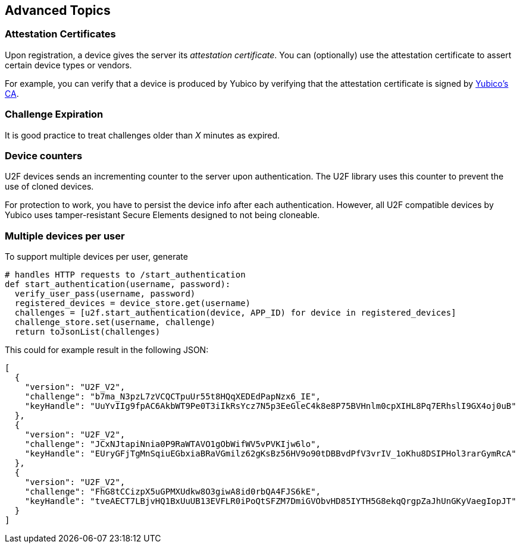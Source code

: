 == Advanced Topics

=== Attestation Certificates
Upon registration, a device gives the server its _attestation certificate_.
You can (optionally) use the attestation certificate to assert certain device types or vendors.

For example, you can verify that a device is produced by Yubico by verifying that the
attestation certificate is signed by
link:https://developers.yubico.com/u2f/yubico-u2f-ca-certs.txt[Yubico's CA].
 

=== Challenge Expiration
It is good practice to treat challenges older than _X_ minutes as expired.


=== Device counters
U2F devices sends an incrementing counter to the server upon authentication.
The U2F library uses this counter to prevent the use of cloned devices.

For protection to work, you have to persist the device info after each authentication.
However, all U2F compatible devices by Yubico uses tamper-resistant Secure Elements designed
to not being cloneable.


=== Multiple devices per user
To support multiple devices per user, generate

[source, python]
----
# handles HTTP requests to /start_authentication
def start_authentication(username, password):
  verify_user_pass(username, password)
  registered_devices = device_store.get(username)
  challenges = [u2f.start_authentication(device, APP_ID) for device in registered_devices]
  challenge_store.set(username, challenge)
  return toJsonList(challenges)
----

This could for example result in the following JSON:

[source, javascript]
----
[
  {
    "version": "U2F_V2",
    "challenge": "b7ma_N3pzL7zVCQCTpuUr55t8HQqXEDEdPapNzx6_IE",
    "keyHandle": "UuYvIIg9fpAC6AkbWT9Pe0T3iIkRsYcz7N5p3EeGleC4k8e8P75BVHnlm0cpXIHL8Pq7ERhslI9GX4oj0uB"
  },
  {
    "version": "U2F_V2",
    "challenge": "JCxNJtapiNnia0P9RaWTAVO1gObWifWV5vPVKIjw6lo",
    "keyHandle": "EUryGFjTgMnSqiuEGbxiaBRaVGmilz62gKsBz56HV9o90tDBBvdPfV3vrIV_1oKhu8DSIPHol3rarGymRcA"
  },
  {
    "version": "U2F_V2",
    "challenge": "FhG8tCCizpX5uGPMXUdkw8O3giwA8id0rbQA4FJS6kE",
    "keyHandle": "tveAECT7LBjvHQ1BxUuUB13EVFLR0iPoQtSFZM7DmiGVObvHD85IYTH5G8ekqQrgpZaJhUnGKyVaegIopJT"
  }
]
----

